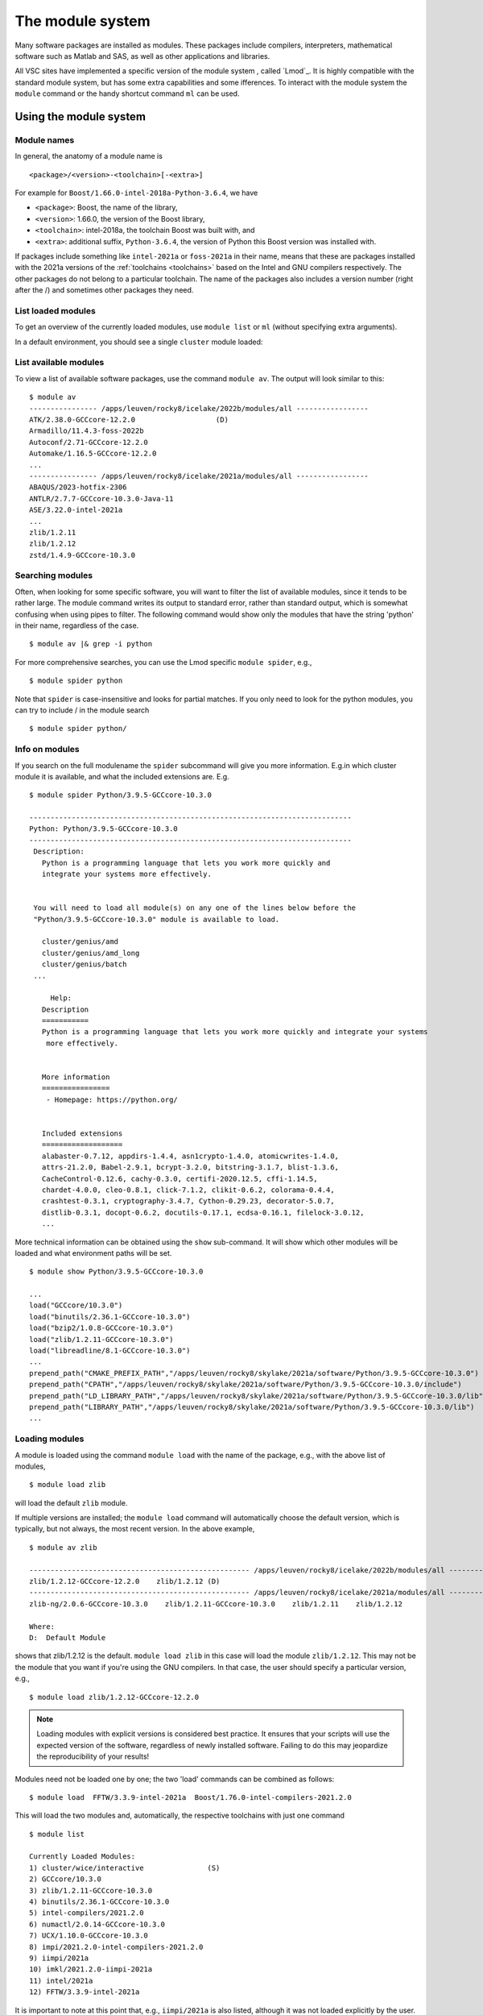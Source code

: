 The module system
=================

Many software packages are installed as modules. These packages include
compilers, interpreters, mathematical software such as Matlab and SAS,
as well as other applications and libraries. 

All VSC sites have implemented a specific version of the module system
, called `Lmod`_. It is highly compatible with the standard
module system, but has some extra capabilities and some ifferences.
To interact with the module system the ``module`` command  or the handy shortcut command ``ml`` can be used.

.. _module system basics:

Using the module system
-----------------------

Module names
~~~~~~~~~~~~

In general, the anatomy of a module name is

::

   <package>/<version>-<toolchain>[-<extra>]

For example  for ``Boost/1.66.0-intel-2018a-Python-3.6.4``, we
have

- ``<package>``: Boost, the name of the library,
- ``<version>``: 1.66.0, the version of the Boost library,
- ``<toolchain>``: intel-2018a, the toolchain Boost was built with, and
- ``<extra>``: additional suffix, ``Python-3.6.4``, the version of Python this Boost version
  was installed with.

If packages include something like ``intel-2021a`` or ``foss-2021a`` in their name,
means that these are packages installed with the 2021a versions of the :ref:`toolchains <toolchains>`
based on the Intel and GNU compilers respectively. The other packages do 
not belong to a particular toolchain. The name of the packages also
includes a version number (right after the /) and sometimes other
packages they need.


List loaded modules
~~~~~~~~~~~~~~~~~~~

To get an overview of the currently loaded modules, use ``module list``
or ``ml`` (without specifying extra arguments).


In a default environment, you should see a single ``cluster`` module
loaded:

.. tab-set::

   .. tab-item:: KU Leuven/UHasselt

      By default the cluster module of the node where you are logged in is loaded.
      The cluster module will set the correct modulepath for the node on which you are logged in.

   .. tab-item:: UGent

      n a default environment, you should see a single cluster module loaded:

      ::

         $ ml
         Currently Loaded Modules:
         1) cluster/victini (S)
         Where:
         S:  Module is Sticky, requires --force to unload or purge

         (for more details on sticky modules, see the section on ``ml purge``)

         :ref:`lmod UGent <Lmod Gent>`

   .. tab-item:: UAntwerp (AUHA)

      ADD INFO

   .. tab-item:: VUB

      ADD INFO 


List available modules
~~~~~~~~~~~~~~~~~~~~~~

To view a list of available software packages, use the command
``module av``. The output will look similar to this:

::

   $ module av
   ---------------- /apps/leuven/rocky8/icelake/2022b/modules/all -----------------
   ATK/2.38.0-GCCcore-12.2.0                   (D)
   Armadillo/11.4.3-foss-2022b
   Autoconf/2.71-GCCcore-12.2.0
   Automake/1.16.5-GCCcore-12.2.0
   ...
   ---------------- /apps/leuven/rocky8/icelake/2021a/modules/all -----------------
   ABAQUS/2023-hotfix-2306
   ANTLR/2.7.7-GCCcore-10.3.0-Java-11
   ASE/3.22.0-intel-2021a
   ...
   zlib/1.2.11
   zlib/1.2.12
   zstd/1.4.9-GCCcore-10.3.0


Searching modules
~~~~~~~~~~~~~~~~~

Often, when looking for some specific software, you will want to filter
the list of available modules, since it tends to be rather large. The
module command writes its output to standard error, rather than standard
output, which is somewhat confusing when using pipes to filter. The
following command would show only the modules that have the string
'python' in their name, regardless of the case.

::

   $ module av |& grep -i python

For more comprehensive searches, you can use the Lmod specific ``module spider``, e.g.,

::

   $ module spider python

Note that ``spider`` is case-insensitive and looks for partial matches.
If you only need to look for the python modules, you can try to include / in the module search 

::

   $ module spider python/

Info on modules
~~~~~~~~~~~~~~~

If you search on the full modulename the ``spider`` subcommand will give you more information.
E.g.in which cluster module it is available, and what the included extensions are. E.g.

::

   $ module spider Python/3.9.5-GCCcore-10.3.0

   ----------------------------------------------------------------------------
   Python: Python/3.9.5-GCCcore-10.3.0
   ----------------------------------------------------------------------------
    Description:
      Python is a programming language that lets you work more quickly and
      integrate your systems more effectively.


    You will need to load all module(s) on any one of the lines below before the
    "Python/3.9.5-GCCcore-10.3.0" module is available to load.

      cluster/genius/amd
      cluster/genius/amd_long
      cluster/genius/batch
    ...

        Help:
      Description
      ===========
      Python is a programming language that lets you work more quickly and integrate your systems
       more effectively.


      More information
      ================
       - Homepage: https://python.org/


      Included extensions
      ===================
      alabaster-0.7.12, appdirs-1.4.4, asn1crypto-1.4.0, atomicwrites-1.4.0,
      attrs-21.2.0, Babel-2.9.1, bcrypt-3.2.0, bitstring-3.1.7, blist-1.3.6,
      CacheControl-0.12.6, cachy-0.3.0, certifi-2020.12.5, cffi-1.14.5,
      chardet-4.0.0, cleo-0.8.1, click-7.1.2, clikit-0.6.2, colorama-0.4.4,
      crashtest-0.3.1, cryptography-3.4.7, Cython-0.29.23, decorator-5.0.7,
      distlib-0.3.1, docopt-0.6.2, docutils-0.17.1, ecdsa-0.16.1, filelock-3.0.12,
      ...

More technical information can be obtained using the ``show`` sub-command.
It will show which other modules will be loaded and what environment paths will be set.

::

   $ module show Python/3.9.5-GCCcore-10.3.0

   ...
   load("GCCcore/10.3.0")
   load("binutils/2.36.1-GCCcore-10.3.0")
   load("bzip2/1.0.8-GCCcore-10.3.0")
   load("zlib/1.2.11-GCCcore-10.3.0")
   load("libreadline/8.1-GCCcore-10.3.0")
   ...
   prepend_path("CMAKE_PREFIX_PATH","/apps/leuven/rocky8/skylake/2021a/software/Python/3.9.5-GCCcore-10.3.0")
   prepend_path("CPATH","/apps/leuven/rocky8/skylake/2021a/software/Python/3.9.5-GCCcore-10.3.0/include")
   prepend_path("LD_LIBRARY_PATH","/apps/leuven/rocky8/skylake/2021a/software/Python/3.9.5-GCCcore-10.3.0/lib")
   prepend_path("LIBRARY_PATH","/apps/leuven/rocky8/skylake/2021a/software/Python/3.9.5-GCCcore-10.3.0/lib")
   ...



Loading modules
~~~~~~~~~~~~~~~

A module is loaded using the command ``module load`` with the name of
the package, e.g., with the above list of modules,

::

   $ module load zlib 

will load the default ``zlib`` module.

If multiple versions are installed; the ``module load`` command will automatically choose the
default version, which is typically, but not always, the most
recent version. In the above example,

::

    $ module av zlib

    ---------------------------------------------------- /apps/leuven/rocky8/icelake/2022b/modules/all -----------------------------------------------------
    zlib/1.2.12-GCCcore-12.2.0    zlib/1.2.12 (D)
    ---------------------------------------------------- /apps/leuven/rocky8/icelake/2021a/modules/all -----------------------------------------------------
    zlib-ng/2.0.6-GCCcore-10.3.0    zlib/1.2.11-GCCcore-10.3.0    zlib/1.2.11    zlib/1.2.12

    Where:
    D:  Default Module

shows that zlib/1.2.12 is the default.
``module load zlib`` in this case will load the module ``zlib/1.2.12``. This may not be the
module that you want if you're using the GNU compilers. In that case,
the user should specify a particular version, e.g.,

::

   $ module load zlib/1.2.12-GCCcore-12.2.0

.. note::

   Loading modules with explicit versions is considered best practice.  It ensures
   that your scripts will use the expected version of the software, regardless of
   newly installed software.  Failing to do this may jeopardize the reproducibility
   of your results!

Modules need not be loaded one by one; the two 'load' commands
can be combined as follows::

   $ module load  FFTW/3.3.9-intel-2021a  Boost/1.76.0-intel-compilers-2021.2.0  

This will load the two modules and, automatically, the respective
toolchains with just one command ::

   $ module list

   Currently Loaded Modules:
   1) cluster/wice/interactive               (S)
   2) GCCcore/10.3.0
   3) zlib/1.2.11-GCCcore-10.3.0
   4) binutils/2.36.1-GCCcore-10.3.0
   5) intel-compilers/2021.2.0
   6) numactl/2.0.14-GCCcore-10.3.0
   7) UCX/1.10.0-GCCcore-10.3.0
   8) impi/2021.2.0-intel-compilers-2021.2.0
   9) iimpi/2021a
   10) imkl/2021.2.0-iimpi-2021a
   11) intel/2021a
   12) FFTW/3.3.9-intel-2021a

It is important to note at this point that, e.g., ``iimpi/2021a`` is
also listed, although it was not loaded explicitly by the user. This is
because ``FFTW/3.3.9-intel-2021a`` depends on it, and the system administrator
specified that the ``intel`` toolchain module that contains this
compiler should be loaded whenever the ``FFTW/3.3.9-intel-2021a`` module is loaded. There
are advantages and disadvantages to this, so be aware of automatically
loaded modules whenever things go wrong: they may have something to do
with it!


.. warning::

   Do *not* load modules in your ``.bashrc``, ``.bash_profile`` or ``.profile``,
   you *will* shoot yourself in the foot at some point.  Consider using
   :ref:`module collections <collections of modules>` ``restore`` as a command
   line alternative (so *not* in the shell initialization files either!).




Unloading modules
~~~~~~~~~~~~~~~~~

To unload a module, one can use the ``module unload`` command. It works
consistently with the ``load`` command, and reverses the latter's
effect. One can however unload automatically loaded modules manually, to
debug some problem.

::

   $ module unload FFTW

Notice that the version was not specified: the module system is
sufficiently clever to figure out what the user intends. However,
checking the list of currently loaded modules is always a good idea,
just to make sure...


Purging modules
~~~~~~~~~~~~~~~

In order to unload all modules at once, and hence be sure to start with
a clean slate, use:

::

   $ module purge

.. note::

   It is a good habit to use this command in SLURM scripts, prior to loading
   the modules specifically needed by applications in that job script. This
   ensures that no version conflicts occur if the user loads module using
   his ``.bashrc`` file.


.. note::

   In case the cluster you are working on is using cluster modules, these will
   not be unloaded. It defines some important environment variables that point 
   to the location of centrally installed software/modules, 
   and others that are required for submitting jobs and possibly interfacing with the cluster resource manager.
      

Getting help
~~~~~~~~~~~~

To get a list of all available module commands, type:

::

   $ module help


.. _collections of modules:

Collections of modules
~~~~~~~~~~~~~~~~~~~~~~

Although it is convenient to set up your working environment by loading
modules in your ``.bashrc`` or ``.profile`` file, this is error prone and
you will end up shooting yourself in the foot at some point.

The module system provides an alternative approach that lets you set up
an environment with a single command, offering a viable alternative to
polluting your ``.bashrc``.

Define an environment

   #. Be sure to start with a clean environment
      ::
   
         $ module purge
   
   #. Load the modules you want in your environment, e.g.,
      ::
   
         $ module load matplotlib/2.1.2-intel-2018a-Python-3.6.4
         $ module load matlab/R2019a
   
   #. save your environment, e.g., as ``data_analysis``
      ::
     
          $ module save data_analysis

Use an environment

   ::
   
      $ module restore data_analysis

List all your environments

   ::
   
      $ module savelist

Remove an environment

   ::
   
      $ rm ~/.lmod.d/data_analysis

Conflicting modules
~~~~~~~~~~~~~~~~~~~ 

It is important to note that **only modules that are compatible with
each other can be loaded together. In particular, modules must be
installed either with the same toolchain as the modules that** are
already loaded, or with a compatible (sub)toolchain.

For example, once you have loaded one or more modules that were
installed with the ``intel/2022a`` toolchain, all other modules that you
load should have been installed with the same toolchain.

In addition, only **one single version** of each software package can be
loaded at a particular time. For example, once you have the
``Python/3.9.5-GCCcore-10.3.0`` module loaded, you can not load a
different version of Python in the same session/job script; neither
directly, nor indirectly as a dependency of another module you want to
load.


.. _specialized software stacks:

Specialized software stacks
~~~~~~~~~~~~~~~~~~~~~~~~~~~

The list of software available on a particular cluster can be
unwieldingly long and the information that ``module av`` produces
overwhelming. Therefore the administrators may have chosen to only show
the most relevant packages by default, and not show, e.g., packages that
aim at a different cluster, a particular node type or a less complete
toolchain. Those additional packages can then be enabled by loading
another module first. E.g., to get access to the modules in 
the an incomplete toolchain 

   ::

      $ module load clustername/20XXa-experimental


.. _lmod_command_overview:

Overview module commands
~~~~~~~~~~~~~~~~~~~~~~~~

A very quick introduction to Lmod. Below you will find more details and
examples.

-  ``ml`` lists the currently loaded modules, and is equivalent with
   ``module list``
-  ``ml GCC/4.9.3`` loads the ``GCC/4.9.3`` module, and is equivalent
   with ``module load GCC/4.9.3``
-  ``ml -GCC`` unloads the currently loaded ``GCC`` module, and is
   equivalent with ``module unload GCC``
-  ``ml av gcc`` prints the currently available modules that match ``*gcc*``
   (case-insensitively), and is equivalent with ``module avail GCC`` or
   ``module avail gcc``
-  ``ml show GCC/4.9.3`` prints more information about the ``GCC/4.9.3``
   module, and is equivalent with ``module show GCC``
-  ``ml spider gcc`` searches (case-insensitive) for ``*gcc*`` in all
   available modules over all clusters
-  ``ml spider GCC/4.9.3`` show all information about the module
   ``GCC/4.9.3`` and on which clusters it can be loaded.
-  ``ml save mycollection`` stores the currently loaded modules to a
   collection
-  ``ml restore mycollection`` restores a previously stored collection
   of modules


